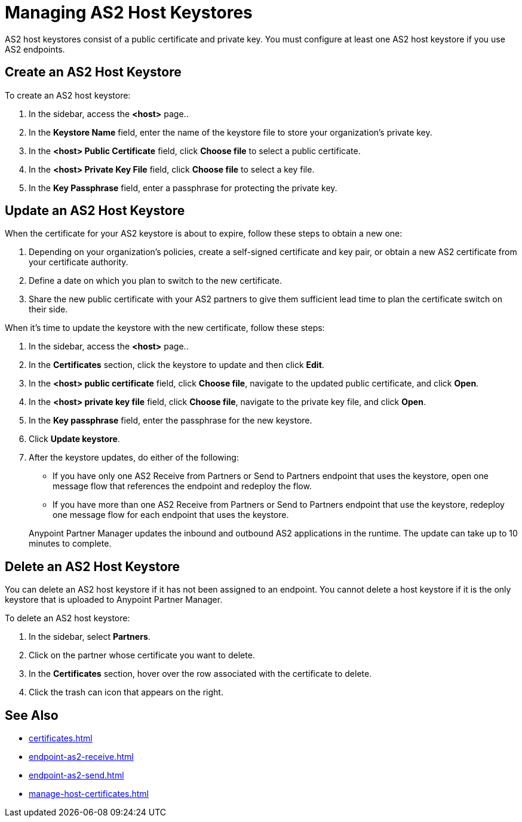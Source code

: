 = Managing AS2 Host Keystores

AS2 host keystores consist of a public certificate and private key. You must configure at least one AS2 host keystore if you use AS2 endpoints.

[[host-keystore-create]]
== Create an AS2 Host Keystore

To create an AS2 host keystore:

. In the sidebar, access the *<host>* page..
. In the *Keystore Name* field, enter the name of the keystore file to store your organization's private key.
. In the *<host> Public Certificate* field, click *Choose file* to select a public certificate. 
. In the *<host> Private Key File* field, click *Choose file* to select a key file.
. In the *Key Passphrase* field, enter a passphrase for protecting the private key.

== Update an AS2 Host Keystore

When the certificate for your AS2 keystore is about to expire, follow these steps to obtain a new one:

. Depending on your organization’s policies, create a self-signed certificate and key pair, or obtain a new AS2 certificate from your certificate authority.
. Define a date on which you plan to switch to the new certificate.
. Share the new public certificate with your AS2 partners to give them sufficient lead time to plan the certificate switch on their side.

When it's time to update the keystore with the new certificate, follow these steps:

. In the sidebar, access the *<host>* page..
. In the *Certificates* section, click the keystore to update and then click *Edit*.
. In the *<host> public certificate* field, click *Choose file*, navigate to the updated public certificate, and click *Open*.
. In the *<host> private key file* field, click *Choose file*, navigate to the private key file, and click *Open*.
. In the *Key passphrase* field, enter the passphrase for the new keystore.
. Click *Update keystore*.
. After the keystore updates, do either of the following:
* If you have only one AS2 Receive from Partners or Send to Partners endpoint that uses the keystore, open one message flow that references the endpoint and redeploy the flow.
* If you have more than one AS2 Receive from Partners or Send to Partners endpoint that use the keystore, redeploy one message flow for each endpoint that uses the keystore.

+
Anypoint Partner Manager updates the inbound and outbound AS2 applications in the runtime. The update can take up to 10 minutes to complete.

== Delete an AS2 Host Keystore

You can delete an AS2 host keystore if it has not been assigned to an endpoint. You cannot delete a host keystore if it is the only keystore that is uploaded to Anypoint Partner Manager.

To delete an AS2 host keystore:

. In the sidebar, select *Partners*.
. Click on the partner whose certificate you want to delete.
. In the *Certificates* section, hover over the row associated with the certificate to delete.
. Click the trash can icon that appears on the right.

== See Also

* xref:certificates.adoc[]
* xref:endpoint-as2-receive.adoc[]
* xref:endpoint-as2-send.adoc[]
* xref:manage-host-certificates.adoc[]
